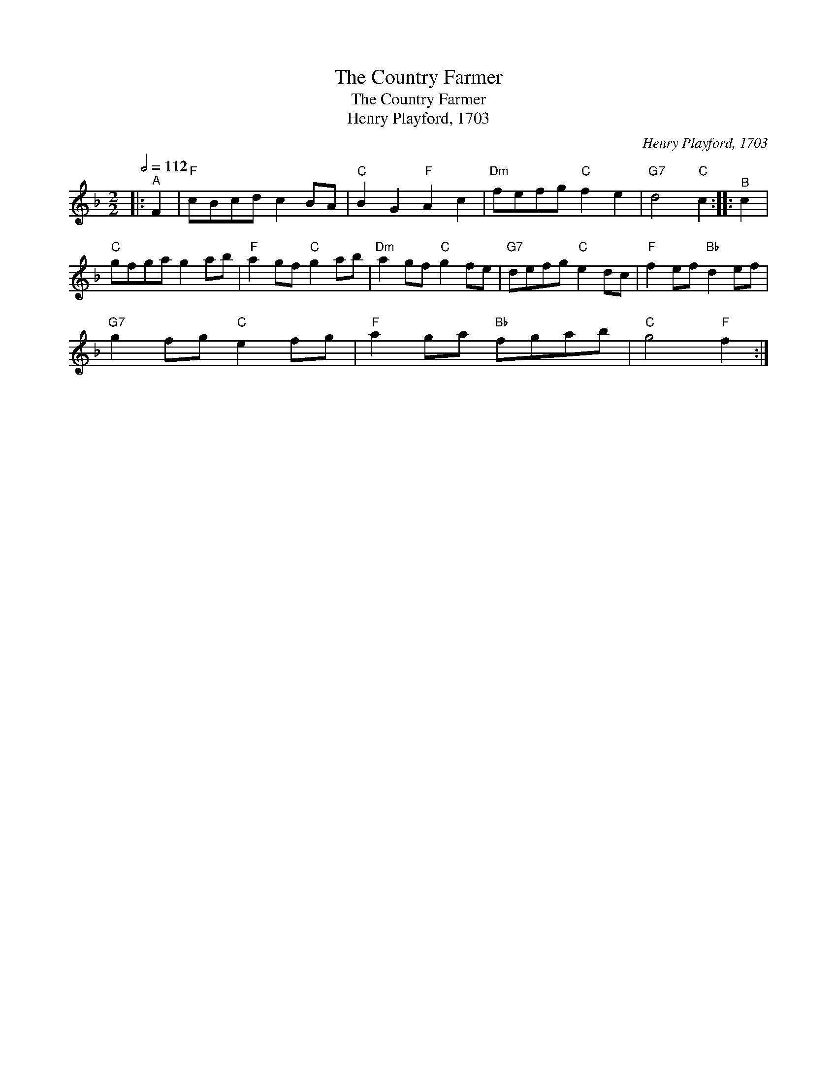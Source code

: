 X:1
T:The Country Farmer
T:The Country Farmer
T:Henry Playford, 1703
C:Henry Playford, 1703
L:1/8
Q:1/2=112
M:2/2
K:F
V:1 treble 
V:1
|:"^A" F2 |"F" cBcd c2 BA |"C" B2 G2"F" A2 c2 |"Dm" fefg"C" f2 e2 |"G7" d4"C" c2 ::"^B" c2 | %6
"C" gfga g2 ab |"F" a2 gf"C" g2 ab |"Dm" a2 gf"C" g2 fe |"G7" defg"C" e2 dc |"F" f2 ef"Bb" d2 ef | %11
"G7" g2 fg"C" e2 fg |"F" a2 ga"Bb" fgab |"C" g4"F" f2 :| %14


